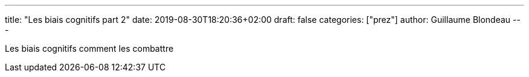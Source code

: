 ---
title: "Les biais cognitifs part 2"
date: 2019-08-30T18:20:36+02:00
draft: false
categories: ["prez"]
author: Guillaume Blondeau
---

Les biais cognitifs comment les combattre